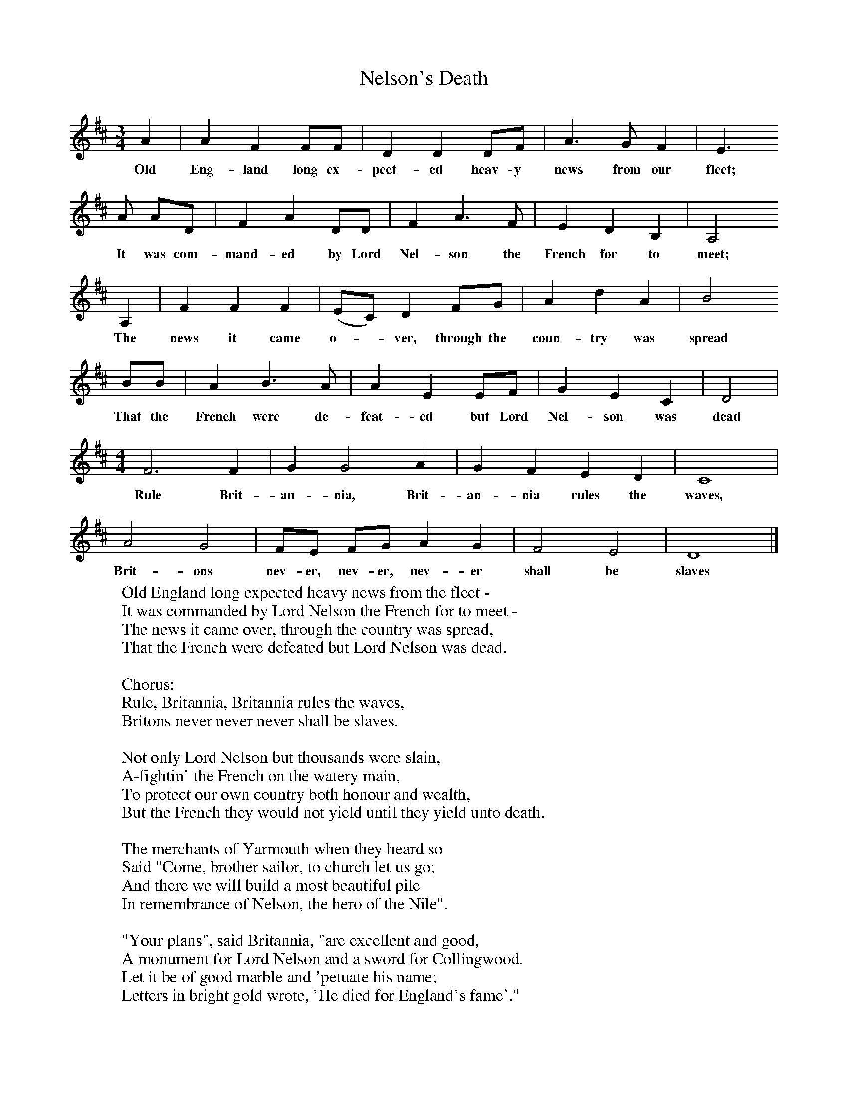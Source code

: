 X:1
T:Nelson's Death
B:Palmer, R,A Ballad History of England,BT Batsford Ltd, 1979
S:Harry Cox, Norfolk, 1953
Z:Peter Kennedy
F:http://www.folkinfo.org/songs
M:3/4     %Meter
L:1/8     %
K:D
A2 |A2 F2 FF |D2 D2 DF |A3 G F2 | E3
w:Old Eng-land long ex-pect-ed heav-y news from our fleet;
A AD |F2 A2 DD |F2 A3 F |E2 D2 B,2 | A,4
w:It was com-mand-ed by Lord Nel-son the French for to meet;
 A,2 |F2 F2 F2 |(EC) D2 FG |A2 d2 A2 | B4
w:The news it came o-*ver, through the coun-try was spread
 BB |A2 B3 A |A2 E2 EF |G2 E2 C2 | D4 |
w: That the French were de-feat-ed but Lord Nel-son was dead
M:4/4     %Meter
L:1/8     %
F6 F2 |G2 G4 A2 |G2 F2 E2 D2 | C8 |
w:Rule Brit-an-nia, Brit-an-nia rules the  waves,
A4 G4 |FE FG A2 G2 |F4 E4 | D8 |]
w: Brit-ons nev-er, nev-er, nev-er shall be slaves
W:Old England long expected heavy news from the fleet -
W:It was commanded by Lord Nelson the French for to meet -
W:The news it came over, through the country was spread,
W:That the French were defeated but Lord Nelson was dead.
W:
W:Chorus:
W:Rule, Britannia, Britannia rules the waves,
W:Britons never never never shall be slaves.
W:
W:Not only Lord Nelson but thousands were slain,
W:A-fightin' the French on the watery main,
W:To protect our own country both honour and wealth,
W:But the French they would not yield until they yield unto death.
W:
W:The merchants of Yarmouth when they heard so
W:Said "Come, brother sailor, to church let us go;
W:And there we will build a most beautiful pile
W:In remembrance of Nelson, the hero of the Nile".
W:
W:"Your plans", said Britannia, "are excellent and good,
W:A monument for Lord Nelson and a sword for Collingwood.
W:Let it be of good marble and 'petuate his name;
W:Letters in bright gold wrote, 'He died for England's fame'."
W:
W:Our soldiers and sailors as I have been told
W:Keep themselves in readiness their rights for to hold;
W:Their rights to maintain, the cause to expose,
W:If in an invasion to save British ports.
W:
W:Our soldiers and sailors many brave deeds have done
W:While fighting in foreign many battles have won.
W:If the Nile could but speak or did Trafalgar declare,
W:All the world with Lord Nelson they would not compare.
